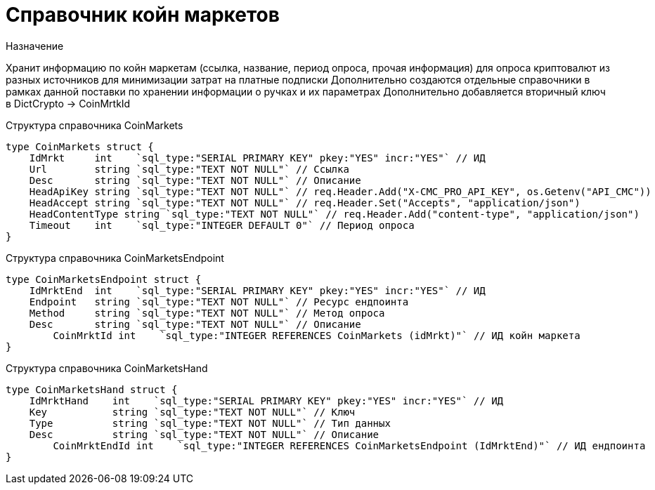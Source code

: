 = Справочник койн маркетов

.Назначение
Хранит информацию по койн маркетам (ссылка, название, период опроса, прочая информация) для опроса криптовалют из разных источников для минимизации затрат на платные подписки
Дополнительно создаются отдельные справочники в рамках данной поставки по хранении информации о ручках и их параметрах
Дополнительно добавляется вторичный ключ в DictCrypto -> CoinMrtkId

.Структура справочника CoinMarkets
[source,golang]
----
type CoinMarkets struct {
    IdMrkt     int    `sql_type:"SERIAL PRIMARY KEY" pkey:"YES" incr:"YES"` // ИД
    Url        string `sql_type:"TEXT NOT NULL"` // Ссылка
    Desc       string `sql_type:"TEXT NOT NULL"` // Описание
    HeadApiKey string `sql_type:"TEXT NOT NULL"` // req.Header.Add("X-CMC_PRO_API_KEY", os.Getenv("API_CMC"))
    HeadAccept string `sql_type:"TEXT NOT NULL"` // req.Header.Set("Accepts", "application/json")
    HeadContentType string `sql_type:"TEXT NOT NULL"` // req.Header.Add("content-type", "application/json")
    Timeout    int    `sql_type:"INTEGER DEFAULT 0"` // Период опроса
}
----

.Структура справочника CoinMarketsEndpoint
[source,golang]
----
type CoinMarketsEndpoint struct {
    IdMrktEnd  int    `sql_type:"SERIAL PRIMARY KEY" pkey:"YES" incr:"YES"` // ИД
    Endpoint   string `sql_type:"TEXT NOT NULL"` // Ресурс ендпоинта
    Method     string `sql_type:"TEXT NOT NULL"` // Метод опроса
    Desc       string `sql_type:"TEXT NOT NULL"` // Описание
	CoinMrktId int    `sql_type:"INTEGER REFERENCES CoinMarkets (idMrkt)"` // ИД койн маркета
}
----

.Структура справочника CoinMarketsHand
[source,golang]
----
type CoinMarketsHand struct {
    IdMrktHand    int    `sql_type:"SERIAL PRIMARY KEY" pkey:"YES" incr:"YES"` // ИД
    Key           string `sql_type:"TEXT NOT NULL"` // Ключ
    Type          string `sql_type:"TEXT NOT NULL"` // Тип данных
    Desc          string `sql_type:"TEXT NOT NULL"` // Описание
	CoinMrktEndId int    `sql_type:"INTEGER REFERENCES CoinMarketsEndpoint (IdMrktEnd)"` // ИД ендпоинта
}
----